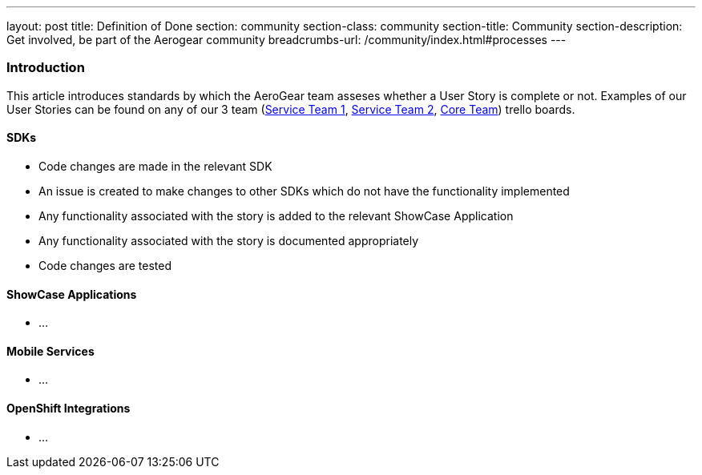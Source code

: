 ---
layout: post
title: Definition of Done
section: community
section-class: community
section-title: Community
section-description: Get involved, be part of the Aerogear community
breadcrumbs-url: /community/index.html#processes
---


=== Introduction

This article introduces standards by which the AeroGear team asseses whether a User Story is complete or not. Examples of our User Stories can be found on any of our 3 team (https://trello.com/b/rsuQT3uU/mobilenext-service-team-1[Service Team 1], https://trello.com/b/xACeTJNZ/mobilenext-service-team-2[Service Team 2], https://trello.com/b/VrnvGm7P/mobile-core[Core Team]) trello boards.

==== SDKs

* Code changes are made in the relevant SDK
* An issue is created to make changes to other SDKs which do not have the functionality implemented
* Any functionality associated with the story is added to the relevant ShowCase Application
* Any functionality associated with the story is documented appropriately
* Code changes are tested

==== ShowCase Applications

* ...

==== Mobile Services

* ...




==== OpenShift Integrations

* ...